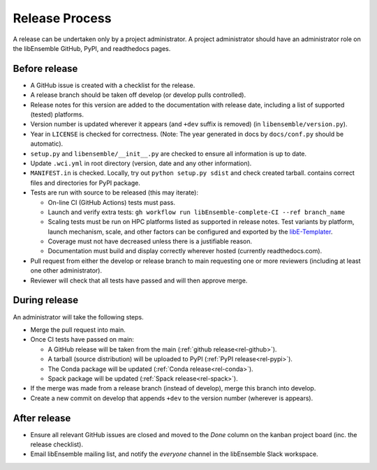 Release Process
===============

A release
can be undertaken only by a project administrator. A project administrator
should have an administrator role on the libEnsemble GitHub, PyPI, and
readthedocs pages.

Before release
--------------

- A GitHub issue is created with a checklist for the release.

- A release branch should be taken off develop (or develop pulls controlled).

- Release notes for this version are added to the documentation with release
  date, including a list of supported (tested) platforms.

- Version number is updated wherever it appears (and ``+dev`` suffix is removed)
  (in ``libensemble/version.py``).

- Year in ``LICENSE`` is checked for correctness.
  (Note: The year generated in docs by ``docs/conf.py`` should be automatic).

- ``setup.py`` and ``libensemble/__init__.py`` are checked to ensure all information is up to date.

- Update ``.wci.yml`` in root directory (version, date and any other information).

- ``MANIFEST.in`` is checked. Locally, try out ``python setup.py sdist`` and check created tarball.
  contains correct files and directories for PyPI package.

- Tests are run with source to be released (this may iterate):

  - On-line CI (GitHub Actions) tests must pass.

  - Launch and verify extra tests: ``gh workflow run libEnsemble-complete-CI --ref branch_name``

  - Scaling tests must be run on HPC platforms listed as supported in release notes.
    Test variants by platform, launch mechanism, scale, and other factors can
    be configured and exported by the libE-Templater_.

  - Coverage must not have decreased unless there is a justifiable reason.

  - Documentation must build and display correctly wherever hosted (currently readthedocs.com).

- Pull request from either the develop or release branch to main requesting
  one or more reviewers (including at least one other administrator).

- Reviewer will check that all tests have passed and will then approve merge.

During release
--------------

An administrator will take the following steps.

- Merge the pull request into main.

- Once CI tests have passed on main:

  - A GitHub release will be taken from the main (:ref:`github release<rel-github>`).

  - A tarball (source distribution) will be uploaded to PyPI (:ref:`PyPI release<rel-pypi>`).

  - The Conda package will be updated (:ref:`Conda release<rel-conda>`).

  - Spack package will be updated (:ref:`Spack release<rel-spack>`).

- If the merge was made from a release branch (instead of develop), merge this branch into develop.

- Create a new commit on develop that appends ``+dev`` to the version number (wherever is appears).

After release
-------------

- Ensure all relevant GitHub issues are closed and moved to the *Done* column
  on the kanban project board (inc. the release checklist).

- Email libEnsemble mailing list, and notify the `everyone` channel in the libEnsemble Slack workspace.

.. _libE-Templater: https://github.com/Libensemble/libE-templater
